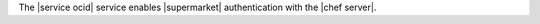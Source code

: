 .. The contents of this file are included in multiple topics.
.. This file should not be changed in a way that hinders its ability to appear in multiple documentation sets.

The |service ocid| service enables |supermarket| authentication with the |chef server|.
